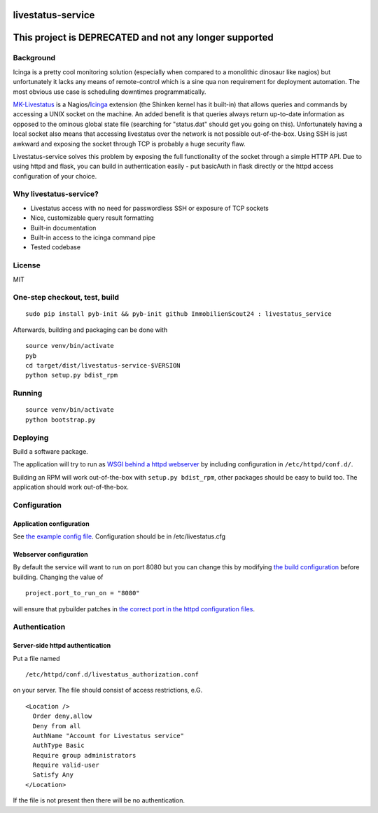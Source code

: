 livestatus-service
==================

This project is DEPRECATED and not any longer supported
=======================================================

.. image:: https://coveralls.io/repos/ImmobilienScout24/livestatus_service/badge.png?branch=master
    :target: https://coveralls.io/r/ImmobilienScout24/livestatus_service?branch=master
    :alt: Coverage status

.. image:: https://travis-ci.org/ImmobilienScout24/livestatus_service.png?branch=master
   :alt: Travis build status image
   :align: left
   :target: https://travis-ci.org/ImmobilienScout24/livestatus_service

.. image:: http://badge.fury.io/py/livestatus_service.png
    :target: http://badge.fury.io/py/livestatus_service
    :alt: Latest PyPI version

Background
----------

Icinga is a pretty cool monitoring solution (especially when compared to
a monolithic dinosaur like nagios) but unfortunately it lacks any means
of remote-control which is a sine qua non requirement for deployment
automation. The most obvious use case is scheduling downtimes
programmatically.

`MK-Livestatus <http://mathias-kettner.de/checkmk_livestatus.html>`_ is
a
Nagios/`Icinga <http://docs.icinga.org/latest/en/int-mklivestatus.html>`_
extension (the Shinken kernel has it built-in) that allows queries and
commands by accessing a UNIX socket on the machine. An added benefit is
that queries always return up-to-date information as opposed to the
ominous global state file (searching for "status.dat" should get you
going on this). Unfortunately having a local socket also means that
accessing livestatus over the network is not possible out-of-the-box.
Using SSH is just awkward and exposing the socket through TCP is
probably a huge security flaw.

Livestatus-service solves this problem by exposing the full
functionality of the socket through a simple HTTP API. Due to using
httpd and flask, you can build in authentication easily - put basicAuth
in flask directly or the httpd access configuration of your choice.

Why livestatus-service?
-----------------------

-  Livestatus access with no need for passwordless SSH or exposure of
   TCP sockets
-  Nice, customizable query result formatting
-  Built-in documentation
-  Built-in access to the icinga command pipe
-  Tested codebase

License
-------

MIT

One-step checkout, test, build
------------------------------

::

    sudo pip install pyb-init && pyb-init github ImmobilienScout24 : livestatus_service

Afterwards, building and packaging can be done with

::

    source venv/bin/activate
    pyb
    cd target/dist/livestatus-service-$VERSION
    python setup.py bdist_rpm

Running
-------

::

    source venv/bin/activate
    python bootstrap.py

Deploying
---------

Build a software package.

The application will try to run as `WSGI behind a httpd
webserver <http://flask.pocoo.org/docs/deploying/mod_wsgi/>`_ by
including configuration in ``/etc/httpd/conf.d/``.

Building an RPM will work out-of-the-box with ``setup.py bdist_rpm``,
other packages should be easy to build too. The application should work
out-of-the-box.

Configuration
-------------

Application configuration
~~~~~~~~~~~~~~~~~~~~~~~~~

See `the example config
file <https://github.com/ImmobilienScout24/livestatus_service/blob/master/livestatus.cfg>`_.
Configuration should be in /etc/livestatus.cfg

Webserver configuration
~~~~~~~~~~~~~~~~~~~~~~~
By default the service will want to run on port 8080 but
you can change this by modifying `the build
configuration <https://github.com/ImmobilienScout24/livestatus_service/blob/master/build.py>`_
before building. Changing the value of
::

    project.port_to_run_on = "8080"

will ensure that pybuilder patches
in `the correct port in the httpd configuration
files <https://github.com/ImmobilienScout24/livestatus_service/blob/master/src/main/python/livestatus_service/livestatus_service.conf>`_.

Authentication
--------------

Server-side httpd authentication
~~~~~~~~~~~~~~~~~~~~~~~~~~~~~~~~

Put a file named
::

    /etc/httpd/conf.d/livestatus_authorization.conf

on your server. The file should consist of access restrictions, e.G.

::

    <Location />
      Order deny,allow
      Deny from all
      AuthName "Account for Livestatus service"
      AuthType Basic
      Require group administrators
      Require valid-user
      Satisfy Any
    </Location>

If the file is not present then there will be no authentication.
